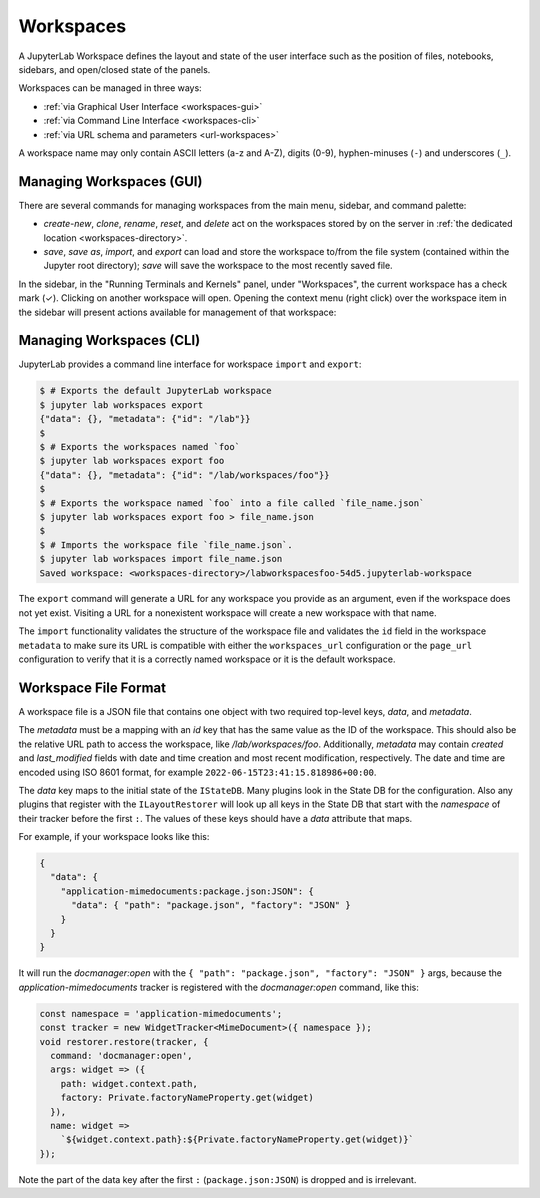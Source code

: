 .. Copyright (c) Jupyter Development Team.
.. Distributed under the terms of the Modified BSD License.

.. _workspaces:

Workspaces
==========

A JupyterLab Workspace defines the layout and state of the user interface such as the position of files, notebooks, sidebars, and open/closed state of the panels.

Workspaces can be managed in three ways:

- :ref:`via Graphical User Interface <workspaces-gui>`
- :ref:`via Command Line Interface <workspaces-cli>`
- :ref:`via URL schema and parameters <url-workspaces>`


A workspace name may only contain ASCII letters (a-z and A-Z), digits (0-9), hyphen-minuses (``-``) and underscores (``_``).

.. _workspaces-gui:

Managing Workspaces (GUI)
-------------------------

There are several commands for managing workspaces from the main menu, sidebar, and command palette:

- `create-new`, `clone`, `rename`, `reset`, and `delete` act on the workspaces stored by on the server in :ref:`the dedicated location <workspaces-directory>`.
- `save`, `save as`, `import`, and `export` can load and store the workspace to/from the file system (contained within the Jupyter root directory); `save` will save the workspace to the most recently saved file.

In the sidebar, in the "Running Terminals and Kernels" panel, under "Workspaces", the current workspace has a check mark (✓). Clicking on another workspace will open. Opening the context menu (right click) over the workspace item in the sidebar will present actions available for management of that workspace:

.. image:: ../images/workspaces-sidebar.png
   :align: center
   :class: jp-screenshot
   :alt: The context menu opened over workspaces sidebar

.. _workspaces-cli:

Managing Workspaces (CLI)
-------------------------

JupyterLab provides a command line interface for workspace ``import`` and
``export``:

.. code-block:: bash

  $ # Exports the default JupyterLab workspace
  $ jupyter lab workspaces export
  {"data": {}, "metadata": {"id": "/lab"}}
  $
  $ # Exports the workspaces named `foo`
  $ jupyter lab workspaces export foo
  {"data": {}, "metadata": {"id": "/lab/workspaces/foo"}}
  $
  $ # Exports the workspace named `foo` into a file called `file_name.json`
  $ jupyter lab workspaces export foo > file_name.json
  $
  $ # Imports the workspace file `file_name.json`.
  $ jupyter lab workspaces import file_name.json
  Saved workspace: <workspaces-directory>/labworkspacesfoo-54d5.jupyterlab-workspace

The ``export`` command will generate a URL for any workspace you provide as an argument,
even if the workspace does not yet exist. Visiting a URL for a nonexistent workspace will create
a new workspace with that name.

The ``import`` functionality validates the structure of the workspace file and
validates the ``id`` field in the workspace ``metadata`` to make sure its URL is
compatible with either the ``workspaces_url`` configuration or the ``page_url``
configuration to verify that it is a correctly named workspace or it is the
default workspace.


Workspace File Format
---------------------

A workspace file is a JSON file that contains one object with two required top-level keys, `data`, and `metadata`.

The `metadata` must be a mapping with an `id`
key that has the same value as the ID of the workspace. This should also be the relative URL path to access the workspace,
like `/lab/workspaces/foo`. Additionally, `metadata` may contain `created` and `last_modified` fields with date and time creation and most recent modification, respectively.
The date and time are encoded using ISO 8601 format, for example ``2022-06-15T23:41:15.818986+00:00``.

The `data` key maps to the initial state of the ``IStateDB``. Many plugins look in the State DB for the configuration.
Also any plugins that register with the ``ILayoutRestorer`` will look up all keys in the State DB
that start with the `namespace` of their tracker before the first ``:``. The values of these keys should have a `data`
attribute that maps.

For example, if your workspace looks like this:

.. code-block:: json

  {
    "data": {
      "application-mimedocuments:package.json:JSON": {
        "data": { "path": "package.json", "factory": "JSON" }
      }
    }
  }

It will run the `docmanager:open` with the ``{ "path": "package.json", "factory": "JSON" }`` args, because the `application-mimedocuments` tracker is registered with the `docmanager:open` command, like this:


.. code-block:: typescript

  const namespace = 'application-mimedocuments';
  const tracker = new WidgetTracker<MimeDocument>({ namespace });
  void restorer.restore(tracker, {
    command: 'docmanager:open',
    args: widget => ({
      path: widget.context.path,
      factory: Private.factoryNameProperty.get(widget)
    }),
    name: widget =>
      `${widget.context.path}:${Private.factoryNameProperty.get(widget)}`
  });

Note the part of the data key after the first ``:`` (``package.json:JSON``) is dropped and is irrelevant.
